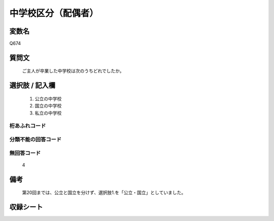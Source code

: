 .. title:: Q674
.. rst-class:: item

====================================================================================================
中学校区分（配偶者）
====================================================================================================

.. rst-class:: varname

変数名
==================

Q674

.. rst-class:: question

質問文
==================


   ご主人が卒業した中学校は次のうちどれでしたか。



.. rst-class:: answer

選択肢 / 記入欄
======================

  1. 公立の中学校
  2. 国立の中学校
  3. 私立の中学校
  



.. rst-class:: overflow

桁あふれコード
-------------------------------
  


.. rst-class:: not_classified

分類不能の回答コード
-------------------------------------
  


.. rst-class:: not_available

無回答コード
-------------------------------------
  4


.. rst-class:: bikou

備考
==================
 

   第20回までは、公立と国立を分けず、選択肢1.を「公立・国立」としていました。




.. rst-class:: include_sheet

収録シート
=======================================
.. hlist::
   :columns: 3
   
   
   * p1_5
   
   * p2_5
   
   * p3_5
   
   * p4_5
   
   * p5a_5
   
   * p5b_5
   
   * p6_5
   
   * p7_5
   
   * p8_5
   
   * p9_5
   
   * p10_5
   
   * p11ab_5
   
   * p11c_5
   
   * p12_5
   
   * p13_5
   
   * p14_5
   
   * p15_5
   
   * p16abc_5
   
   * p16d_5
   
   * p17_5
   
   * p18_5
   
   * p19_5
   
   * p20_5
   
   * p21abcd_5
   
   * p21e_5
   
   * p22_5
   
   * p23_5
   
   * p24_5
   
   * p25_5
   
   * p26_5
   
   * p27_5
   
   * p28_5
   
   


.. index:: Q674